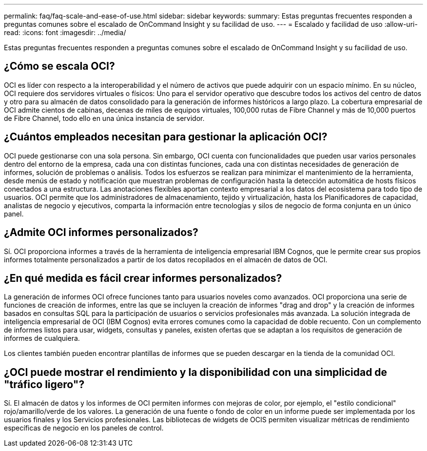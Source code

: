 ---
permalink: faq/faq-scale-and-ease-of-use.html 
sidebar: sidebar 
keywords:  
summary: Estas preguntas frecuentes responden a preguntas comunes sobre el escalado de OnCommand Insight y su facilidad de uso. 
---
= Escalado y facilidad de uso
:allow-uri-read: 
:icons: font
:imagesdir: ../media/


[role="lead"]
Estas preguntas frecuentes responden a preguntas comunes sobre el escalado de OnCommand Insight y su facilidad de uso.



== ¿Cómo se escala OCI?

OCI es líder con respecto a la interoperabilidad y el número de activos que puede adquirir con un espacio mínimo. En su núcleo, OCI requiere dos servidores virtuales o físicos: Uno para el servidor operativo que descubre todos los activos del centro de datos y otro para su almacén de datos consolidado para la generación de informes históricos a largo plazo. La cobertura empresarial de OCI admite cientos de cabinas, decenas de miles de equipos virtuales, 100,000 rutas de Fibre Channel y más de 10,000 puertos de Fibre Channel, todo ello en una única instancia de servidor.



== ¿Cuántos empleados necesitan para gestionar la aplicación OCI?

OCI puede gestionarse con una sola persona. Sin embargo, OCI cuenta con funcionalidades que pueden usar varios personales dentro del entorno de la empresa, cada una con distintas funciones, cada una con distintas necesidades de generación de informes, solución de problemas o análisis. Todos los esfuerzos se realizan para minimizar el mantenimiento de la herramienta, desde menús de estado y notificación que muestran problemas de configuración hasta la detección automática de hosts físicos conectados a una estructura. Las anotaciones flexibles aportan contexto empresarial a los datos del ecosistema para todo tipo de usuarios. OCI permite que los administradores de almacenamiento, tejido y virtualización, hasta los Planificadores de capacidad, analistas de negocio y ejecutivos, comparta la información entre tecnologías y silos de negocio de forma conjunta en un único panel.



== ¿Admite OCI informes personalizados?

Sí. OCI proporciona informes a través de la herramienta de inteligencia empresarial IBM Cognos, que le permite crear sus propios informes totalmente personalizados a partir de los datos recopilados en el almacén de datos de OCI.



== ¿En qué medida es fácil crear informes personalizados?

La generación de informes OCI ofrece funciones tanto para usuarios noveles como avanzados. OCI proporciona una serie de funciones de creación de informes, entre las que se incluyen la creación de informes "drag and drop" y la creación de informes basados en consultas SQL para la participación de usuarios o servicios profesionales más avanzada. La solución integrada de inteligencia empresarial de OCI (IBM Cognos) evita errores comunes como la capacidad de doble recuento. Con un complemento de informes listos para usar, widgets, consultas y paneles, existen ofertas que se adaptan a los requisitos de generación de informes de cualquiera.

Los clientes también pueden encontrar plantillas de informes que se pueden descargar en la tienda de la comunidad OCI.



== ¿OCI puede mostrar el rendimiento y la disponibilidad con una simplicidad de "tráfico ligero"?

Sí. El almacén de datos y los informes de OCI permiten informes con mejoras de color, por ejemplo, el "estilo condicional" rojo/amarillo/verde de los valores. La generación de una fuente o fondo de color en un informe puede ser implementada por los usuarios finales y los Servicios profesionales. Las bibliotecas de widgets de OCIS permiten visualizar métricas de rendimiento específicas de negocio en los paneles de control.
